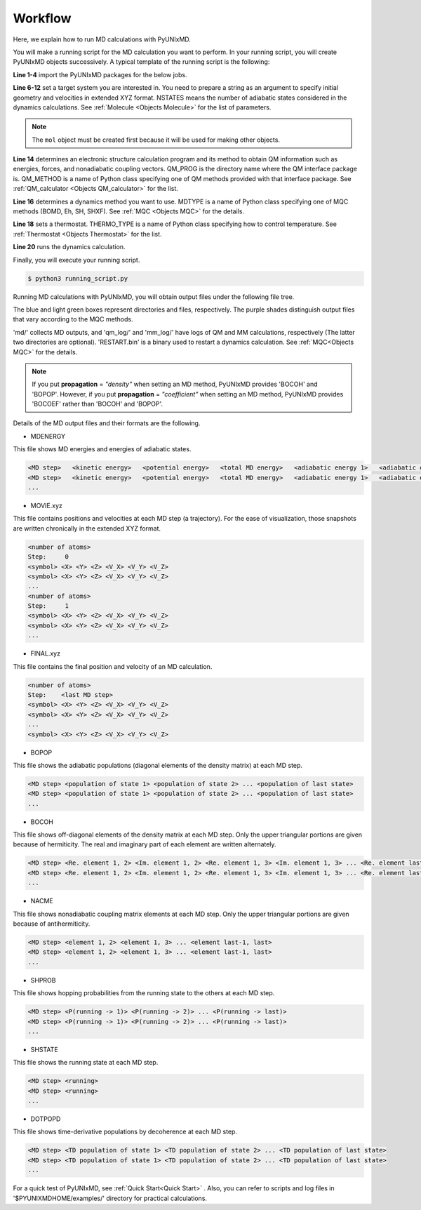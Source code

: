 ==========================
Workflow
==========================
Here, we explain how to run MD calculations with PyUNIxMD.

You will make a running script for the MD calculation you want to perform. In your running script, you will create PyUNIxMD objects successively.
A typical template of the running script is the following:

.. code-block:: python
   :linenos:

   from molecule import Molecule
   import qm, mqc
   from thermostat import *
   from misc import data

   geom = """
   <number of atoms>
   <comment>
   <symbol> <X> <Y> <Z> <V_X> <V_Y> <V_Z>
   <symbol> <X> <Y> <Z> <V_X> <V_Y> <V_Z>
   ...
   <symbol> <X> <Y> <Z> <V_X> <V_Y> <V_Z>
   """

   mol = Molecule(geometry=geom, nstates=NSTATES)

   qm = qm.QM_PROG.QM_METHOD(ARGUMENTS)

   md = mqc.MDTYPE(ARGUMENTS)

   bathT = THERMO_TYPE(ARGUMENTS)

   md.run(theory=qm, thermostat=bathT)

**Line 1-4** import the PyUNIxMD packages for the below jobs.

**Line 6-12** set a target system you are interested in.
You need to prepare a string as an argument to specify initial geometry and velocities in extended XYZ format.
NSTATES means the number of adiabatic states considered in the dynamics calculations.
See :ref:`Molecule <Objects Molecule>` for the list of parameters.

.. note:: The ``mol`` object must be created first because it will be used for making other objects.

**Line 14** determines an electronic structure calculation program and its method to obtain QM information such as energies, forces, and nonadiabatic coupling vectors.
QM_PROG is the directory name where the QM interface package is. QM_METHOD is a name of Python class specifying one of QM methods provided with that interface package. See :ref:`QM_calculator <Objects QM_calculator>` for the list.

**Line 16** determines a dynamics method you want to use. MDTYPE is a name of Python class specifying one of MQC methods (BOMD, Eh, SH, SHXF). See :ref:`MQC <Objects MQC>` for the details.

**Line 18** sets a thermostat. THERMO_TYPE is a name of Python class specifying how to control temperature. See :ref:`Thermostat <Objects Thermostat>` for the list. 

**Line 20** runs the dynamics calculation. 

Finally, you will execute your running script.

.. code-block:: bash

   $ python3 running_script.py

Running MD calculations with PyUNIxMD, you will obtain output files under the following file tree.

.. image:: diagrams/pyunixmd_file_tree.png
   :width: 400pt

The blue and light green boxes represent directories and files, respectively. The purple shades distinguish output files that vary according to the MQC methods.

'md/' collects MD outputs, and 'qm_log/' and 'mm_log/' have logs of QM and MM calculations, respectively
(The latter two directories are optional). 'RESTART.bin' is a binary used to restart a dynamics calculation. See :ref:`MQC<Objects MQC>` for the details.

.. note:: If you put **propagation** = *"density"* when setting an MD method, PyUNIxMD provides 'BOCOH' and 'BOPOP'.
   However, if you put **propagation** = *"coefficient"* when setting an MD method, PyUNIxMD provides 'BOCOEF' rather than 'BOCOH' and 'BOPOP'.

Details of the MD output files and their formats are the following.

- MDENERGY

This file shows MD energies and energies of adiabatic states.

.. code-block:: bash

   <MD step>   <kinetic energy>   <potential energy>   <total MD energy>   <adiabatic energy 1>   <adiabatic energy 2> ... <adiabatic energy last>
   <MD step>   <kinetic energy>   <potential energy>   <total MD energy>   <adiabatic energy 1>   <adiabatic energy 2> ... <adiabatic energy last>
   ...

- MOVIE.xyz

This file contains positions and velocities at each MD step (a trajectory).
For the ease of visualization, those snapshots are written chronically in the extended XYZ format.

.. code-block:: bash

   <number of atoms>
   Step:     0
   <symbol> <X> <Y> <Z> <V_X> <V_Y> <V_Z>
   <symbol> <X> <Y> <Z> <V_X> <V_Y> <V_Z>
   ...
   <number of atoms>
   Step:     1
   <symbol> <X> <Y> <Z> <V_X> <V_Y> <V_Z>
   <symbol> <X> <Y> <Z> <V_X> <V_Y> <V_Z>
   ...

- FINAL.xyz

This file contains the final position and velocity of an MD calculation.

.. code-block:: bash

   <number of atoms>
   Step:    <last MD step>
   <symbol> <X> <Y> <Z> <V_X> <V_Y> <V_Z>
   <symbol> <X> <Y> <Z> <V_X> <V_Y> <V_Z>
   ...
   <symbol> <X> <Y> <Z> <V_X> <V_Y> <V_Z>

- BOPOP

This file shows the adiabatic populations (diagonal elements of the density matrix) at each MD step.

.. code-block:: bash

   <MD step> <population of state 1> <population of state 2> ... <population of last state> 
   <MD step> <population of state 1> <population of state 2> ... <population of last state> 
   ... 

- BOCOH 

This file shows off-diagonal elements of the density matrix at each MD step. Only the upper triangular portions are given because of hermiticity. The real and imaginary part of each element are written alternately.

.. code-block:: bash

   <MD step> <Re. element 1, 2> <Im. element 1, 2> <Re. element 1, 3> <Im. element 1, 3> ... <Re. element last-1, last> <Im. element last-1, last> 
   <MD step> <Re. element 1, 2> <Im. element 1, 2> <Re. element 1, 3> <Im. element 1, 3> ... <Re. element last-1, last> <Im. element last-1, last> 
   ... 

- NACME

This file shows nonadiabatic coupling matrix elements at each MD step. Only the upper triangular portions are given because of antihermiticity.

.. code-block:: bash

   <MD step> <element 1, 2> <element 1, 3> ... <element last-1, last> 
   <MD step> <element 1, 2> <element 1, 3> ... <element last-1, last> 
   ... 

- SHPROB

This file shows hopping probabilities from the running state to the others at each MD step.

.. code-block:: bash

   <MD step> <P(running -> 1)> <P(running -> 2)> ... <P(running -> last)>
   <MD step> <P(running -> 1)> <P(running -> 2)> ... <P(running -> last)>
   ... 

- SHSTATE

This file shows the running state at each MD step.

.. code-block:: bash

   <MD step> <running>
   <MD step> <running>
   ... 

- DOTPOPD

This file shows time-derivative populations by decoherence at each MD step.

.. code-block:: bash

   <MD step> <TD population of state 1> <TD population of state 2> ... <TD population of last state> 
   <MD step> <TD population of state 1> <TD population of state 2> ... <TD population of last state> 
   ... 

For a quick test of PyUNIxMD, see :ref:`Quick Start<Quick Start>` . Also, you can refer to scripts and log files in '$PYUNIXMDHOME/examples/' directory for practical calculations.

